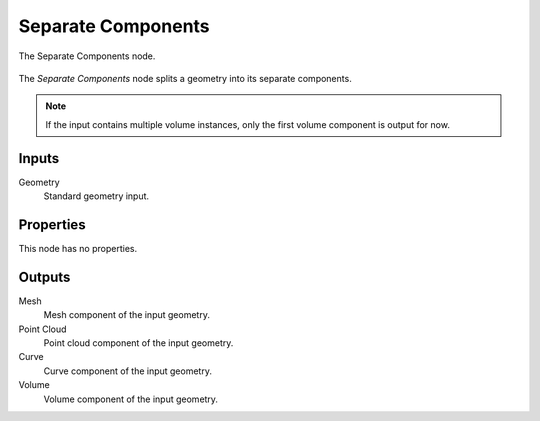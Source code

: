 .. index:: Geometry Nodes; Separate Components
.. _bpy.types.GeometryNodeSeparateComponents:

*******************
Separate Components
*******************

.. figure:: /images/modeling_geometry-nodes_geometry_separate-components_node.png
   :align: center

   The Separate Components node.

The *Separate Components* node splits a geometry into its separate components.

.. note::
   If the input contains multiple volume instances, only the first volume component is output for now.


Inputs
======

Geometry
   Standard geometry input.


Properties
==========

This node has no properties.


Outputs
=======

Mesh
   Mesh component of the input geometry.

Point Cloud
   Point cloud component of the input geometry.

Curve
   Curve component of the input geometry.

Volume
   Volume component of the input geometry.
